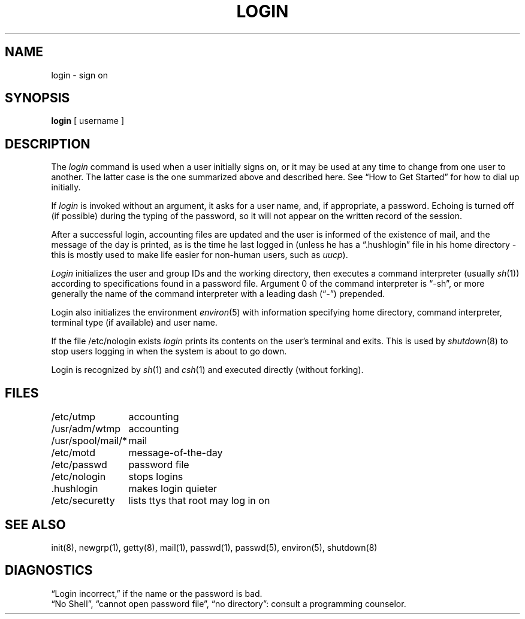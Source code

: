 .ig
	@(#)login.1	1.2	6/29/83
	@(#)Copyright (C) 1983 by National Semiconductor Corp.
..
.TH LOGIN 1
.UC 4
.SH NAME
login \- sign on
.SH SYNOPSIS
.B login
[ username ]
.SH DESCRIPTION
The
.I login
command
is used when a user initially
signs on, or it may be used at any time to change
from one user to another.
The latter case is the one summarized above and
described here.
See \*(lqHow to Get Started\*(rq for how to dial up initially.
.PP
If
.I login
is invoked without an argument,
it asks for a user name, and, if
appropriate, a password.
Echoing is turned off (if possible) during the typing of the password,
so it will not appear on the written record of the
session.
.PP
After a successful login,
accounting files are updated and
the user is informed of the
existence of mail,
and
the message of the day is printed,
as is the time he last logged in (unless he has a \*(lq.hushlogin\*(rq
file in his home directory \- this
is mostly used to make life easier for non-human users, such as
.IR uucp ).
.PP
.I Login
initializes the user and group IDs and the working directory,
then executes a command interpreter (usually
.IR  sh (1))
according to specifications found in a password file.
Argument 0 of the command interpreter is \*(lq\-sh\*(rq, or
more generally the name of the command interpreter with
a leading dash (\*(lq\-\*(rq) prepended.
.PP
Login also initializes the
environment
.IR environ (5)
with information specifying home directory, command interpreter, terminal
type (if available) and user name.
.PP
If the file /etc/nologin exists
.I login
prints its contents on the user's terminal and exits. This is
used by
.IR shutdown (8)
to stop users logging in when the system is about to go down.
.PP
Login is recognized by
.IR sh (1)
and
.IR csh (1)
and executed directly (without forking).
.SH FILES
.ta \w'/usr/spool/mail/*\ \ 'u
/etc/utmp	accounting
.br
/usr/adm/wtmp	accounting
.br
/usr/spool/mail/*	mail
.br
/etc/motd	message-of-the-day
.br
/etc/passwd	password file
.br
/etc/nologin	stops logins
.br
\&.hushlogin	makes login quieter
.br
/etc/securetty	lists ttys that root may log in on
.SH "SEE ALSO"
init(8), newgrp(1), getty(8), mail(1), passwd(1), passwd(5), environ(5),
shutdown(8)
.SH DIAGNOSTICS
\*(lqLogin incorrect,\*(rq
if the name or the password is bad.
.br
\*(lqNo Shell\*(rq, \*(lqcannot open password file\*(rq,
\*(lqno directory\*(rq:
consult a programming counselor.

